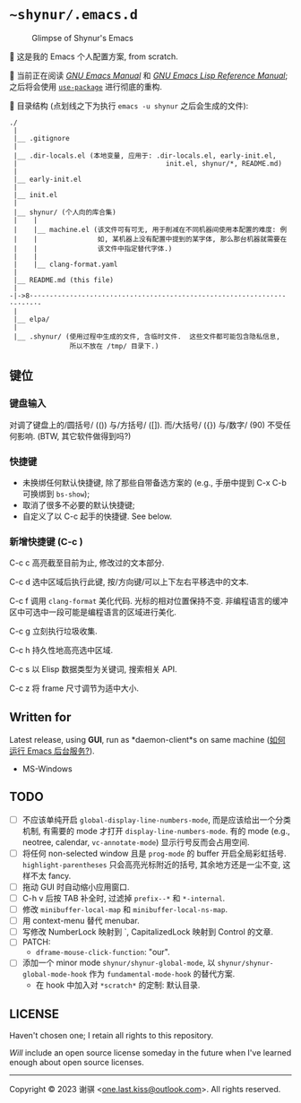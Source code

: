 # ~shynur/.emacs.d/README.md

* =~shynur/.emacs.d=
:PROPERTIES:
:CUSTOM_ID: shynur.emacs.d
:END:
#+caption: Glimpse of Shynur's Emacs
[[https://raw.githubusercontent.com/shynur/shynur/main/Pictures/Emacs/2023-6-17.png]]

🥰 这是我的 Emacs 个人配置方案, from scratch.

🔬 当前正在阅读
[[https://www.gnu.org/software/emacs/manual/html_node/emacs][/GNU Emacs
Manual/]] 和
[[https://www.gnu.org/software/emacs/manual/html_node/elisp][/GNU Emacs
Lisp Reference Manual/]]; 之后将会使用
[[https://github.com/jwiegley/use-package][=use-package=]]
进行彻底的重构.

📖 目录结构 (点划线之下为执行 =emacs -u shynur= 之后会生成的文件):

#+begin_example
./
 |
 |__ .gitignore
 |
 |__ .dir-locals.el (本地变量, 应用于: .dir-locals.el, early-init.el,
 |                                     init.el, shynur/*, README.md)
 |
 |__ early-init.el
 |
 |__ init.el
 |
 |__ shynur/ (个人向的库合集)
 |    |
 |    |__ machine.el (该文件可有可无, 用于削减在不同机器间使用本配置的难度: 例
 |    |               如, 某机器上没有配置中提到的某字体, 那么那台机器就需要在
 |    |               该文件中指定替代字体.)
 |    |
 |    |__ clang-format.yaml
 |
 |__ README.md (this file)
 |
-|->8·-·-·-·-·-·-·-·-·-·-·-·-·-·-·-·-·-·-·-·-·-·-·-·-·-·-·-·-·-·-·-·-·-·-·-·-
 |
 |__ elpa/
 |
 |__ .shynur/ (使用过程中生成的文件, 含临时文件.  这些文件都可能包含隐私信息,
               所以不放在 /tmp/ 目录下.)
#+end_example

** 键位
:PROPERTIES:
:CUSTOM_ID: 键位
:END:
*** 键盘输入
:PROPERTIES:
:CUSTOM_ID: 键盘输入
:END:
对调了键盘上的/圆括号/ (()) 与/方括号/ ([]).  而/大括号/ ({}) 与/数字/
(90) 不受任何影响.  (BTW, 其它软件做得到吗?)

*** 快捷键
:PROPERTIES:
:CUSTOM_ID: 快捷键
:END:
- 未换绑任何默认快捷键, 除了那些自带备选方案的 (e.g., 手册中提到 C-x C-b
  可换绑到 =bs-show=);
- 取消了很多不必要的默认快捷键;
- 自定义了以 C-c 起手的快捷键.  See below.

*** 新增快捷键 (C-c )
:PROPERTIES:
:CUSTOM_ID: 新增快捷键-c-c
:END:
C-c c 高亮截至目前为止, 修改过的文本部分.

C-c d 选中区域后执行此键, 按/方向键/可以上下左右平移选中的文本.

C-c f 调用 =clang-format= 美化代码.  光标的相对位置保持不变.
非编程语言的缓冲区中可选中一段可能是编程语言的区域进行美化.

C-c g 立刻执行垃圾收集.

C-c h 持久性地高亮选中区域.

C-c s 以 Elisp 数据类型为关键词, 搜索相关 API.

C-c z 将 frame 尺寸调节为适中大小.

** Written for
:PROPERTIES:
:CUSTOM_ID: written-for
:END:
Latest release, using *GUI*, run as *daemon-client*s on same machine
([[./shynur/Emacs-use_daemon.md][如何运行 Emacs 后台服务?]]).

- MS-Windows

** TODO
:PROPERTIES:
:CUSTOM_ID: todo
:END:
- [ ] 不应该单纯开启 =global-display-line-numbers-mode=,
  而是应该给出一个分类机制, 有需要的 mode 才打开
  =display-line-numbers-mode=.  有的 mode (e.g., neotree, calendar,
  =vc-annotate-mode=) 显示行号反而会占用空间.
- [ ] 将任何 non-selected window 且是 =prog-mode= 的 buffer
  开启全局彩虹括号.  =highlight-parentheses= 只会高亮光标附近的括号,
  其余地方还是一尘不变, 这样不太 fancy.
- [ ] 拖动 GUI 时自动缩小应用窗口.
- [ ] C-h v 后按 TAB 补全时, 过滤掉 =prefix--*= 和 =*-internal=.
- [ ] 修改 =minibuffer-local-map= 和 =minibuffer-local-ns-map=.
- [ ] 用 context-menu 替代 menubar.
- [ ] 写修改 NumberLock 映射到 `, CapitalizedLock 映射到 Control 的文章.
- [ ] PATCH:
  - =dframe-mouse-click-function=: "our".
- [ ] 添加一个 minor mode =shynur/shynur-global-mode=, 以
  =shynur/shynur-global-mode-hook= 作为 =fundamental-mode-hook=
  的替代方案.
  - 在 hook 中加入对 =*scratch*= 的定制: 默认目录.

** LICENSE
:PROPERTIES:
:CUSTOM_ID: license
:END:
Haven't chosen one; I retain all rights to this repository.

/Will/ include an open source license someday in the future when I've
learned enough about open source licenses.

--------------

Copyright © 2023 谢骐 <[[mailto:one.last.kiss@outlook.com][one.last.kiss@outlook.com]]>.  All rights reserved.

# Local Variables:
# coding: utf-8-unix
# End:
